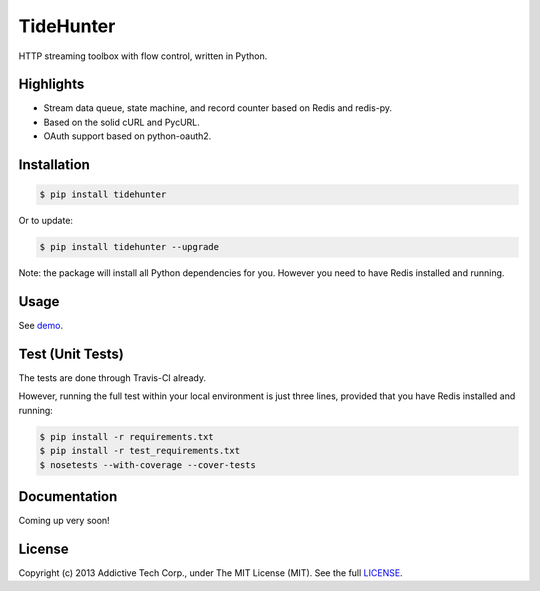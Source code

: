 TideHunter
==========

HTTP streaming toolbox with flow control, written in Python.

.. image:: https://travis-ci.org/amoa/tidehunter.png?branch=master
        :target: https://travis-ci.org/amoa/tidehunter

.. image:: https://pypip.in/d/tidehunter/badge.png?
        :target: https://pypi.python.org/pypi/tidehunter

Highlights
----------

- Stream data queue, state machine, and record counter based on Redis and redis-py.
- Based on the solid cURL and PycURL.
- OAuth support based on python-oauth2.

Installation
------------

.. code-block:: bash

    $ pip install tidehunter

Or to update:

.. code-block:: bash

    $ pip install tidehunter --upgrade

Note: the package will install all Python dependencies for you. However you need to have Redis installed and running.

Usage
-----

See demo_.

.. _demo: https://github.com/amoa/tidehunter/tree/master/demo

Test (Unit Tests)
-----------------

The tests are done through Travis-CI already.

However, running the full test within your local environment is just three lines, provided that you have Redis installed and running:

.. code-block:: bash

    $ pip install -r requirements.txt
    $ pip install -r test_requirements.txt
    $ nosetests --with-coverage --cover-tests

Documentation
-------------

Coming up very soon!

License
-------

Copyright (c) 2013 Addictive Tech Corp., under The MIT License (MIT). See the full LICENSE_.

.. _LICENSE: https://github.com/amoa/tidehunter/blob/master/LICENSE
